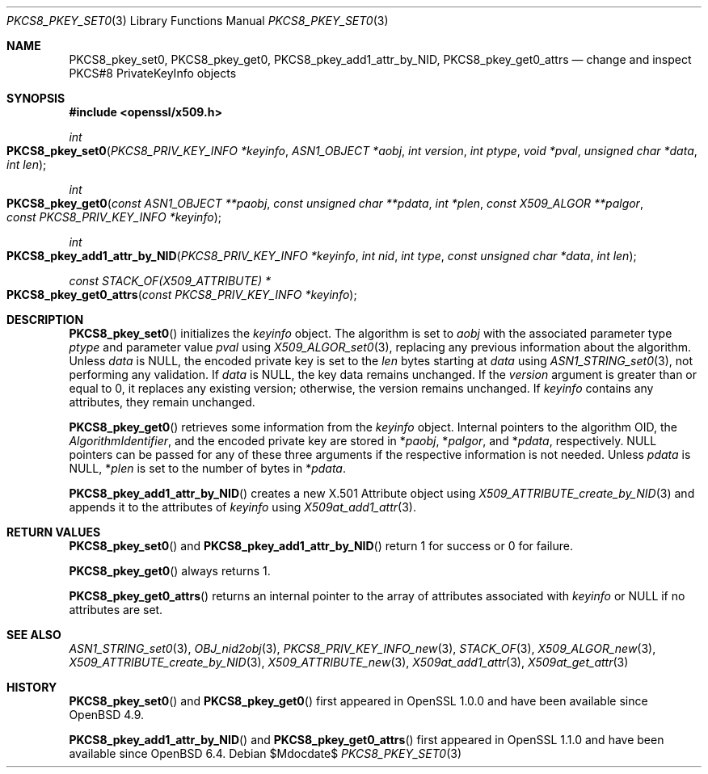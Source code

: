 .\" $OpenBSD$
.\"
.\" Copyright (c) 2021 Ingo Schwarze <schwarze@openbsd.org>
.\"
.\" Permission to use, copy, modify, and distribute this software for any
.\" purpose with or without fee is hereby granted, provided that the above
.\" copyright notice and this permission notice appear in all copies.
.\"
.\" THE SOFTWARE IS PROVIDED "AS IS" AND THE AUTHOR DISCLAIMS ALL WARRANTIES
.\" WITH REGARD TO THIS SOFTWARE INCLUDING ALL IMPLIED WARRANTIES OF
.\" MERCHANTABILITY AND FITNESS. IN NO EVENT SHALL THE AUTHOR BE LIABLE FOR
.\" ANY SPECIAL, DIRECT, INDIRECT, OR CONSEQUENTIAL DAMAGES OR ANY DAMAGES
.\" WHATSOEVER RESULTING FROM LOSS OF USE, DATA OR PROFITS, WHETHER IN AN
.\" ACTION OF CONTRACT, NEGLIGENCE OR OTHER TORTIOUS ACTION, ARISING OUT OF
.\" OR IN CONNECTION WITH THE USE OR PERFORMANCE OF THIS SOFTWARE.
.\"
.Dd $Mdocdate$
.Dt PKCS8_PKEY_SET0 3
.Os
.Sh NAME
.Nm PKCS8_pkey_set0 ,
.Nm PKCS8_pkey_get0 ,
.Nm PKCS8_pkey_add1_attr_by_NID ,
.Nm PKCS8_pkey_get0_attrs
.Nd change and inspect PKCS#8 PrivateKeyInfo objects
.Sh SYNOPSIS
.In openssl/x509.h
.Ft int
.Fo PKCS8_pkey_set0
.Fa "PKCS8_PRIV_KEY_INFO *keyinfo"
.Fa "ASN1_OBJECT *aobj"
.Fa "int version"
.Fa "int ptype"
.Fa "void *pval"
.Fa "unsigned char *data"
.Fa "int len"
.Fc
.Ft int
.Fo PKCS8_pkey_get0
.Fa "const ASN1_OBJECT **paobj"
.Fa "const unsigned char **pdata"
.Fa "int *plen"
.Fa "const X509_ALGOR **palgor"
.Fa "const PKCS8_PRIV_KEY_INFO *keyinfo"
.Fc
.Ft int
.Fo PKCS8_pkey_add1_attr_by_NID
.Fa "PKCS8_PRIV_KEY_INFO *keyinfo"
.Fa "int nid"
.Fa "int type"
.Fa "const unsigned char *data"
.Fa "int len"
.Fc
.Ft const STACK_OF(X509_ATTRIBUTE) *
.Fo PKCS8_pkey_get0_attrs
.Fa "const PKCS8_PRIV_KEY_INFO *keyinfo"
.Fc
.Sh DESCRIPTION
.Fn PKCS8_pkey_set0
initializes the
.Fa keyinfo
object.
The algorithm is set to
.Fa aobj
with the associated parameter type
.Fa ptype
and parameter value
.Fa pval
using
.Xr X509_ALGOR_set0 3 ,
replacing any previous information about the algorithm.
Unless
.Fa data
is
.Dv NULL ,
the encoded private key is set to the
.Fa len
bytes starting at
.Fa data
using
.Xr ASN1_STRING_set0 3 ,
not performing any validation.
If
.Fa data
is
.Dv NULL ,
the key data remains unchanged.
If the
.Fa version
argument is greater than or equal to 0, it replaces any existing version;
otherwise, the version remains unchanged.
If
.Fa keyinfo
contains any attributes, they remain unchanged.
.Pp
.Fn PKCS8_pkey_get0
retrieves some information from the
.Fa keyinfo
object.
Internal pointers to the algorithm OID, the
.Vt AlgorithmIdentifier ,
and the encoded private key are stored in
.Pf * Fa paobj ,
.Pf * Fa palgor ,
and
.Pf * Fa pdata ,
respectively.
.Dv NULL
pointers can be passed for any of these three arguments if the respective
information is not needed.
Unless
.Fa pdata
is
.Dv NULL ,
.Pf * Fa plen
is set to the number of bytes in
.Pf * Fa pdata .
.Pp
.Fn PKCS8_pkey_add1_attr_by_NID
creates a new X.501 Attribute object using
.Xr X509_ATTRIBUTE_create_by_NID 3
and appends it to the attributes of
.Fa keyinfo
using
.Xr X509at_add1_attr 3 .
.Sh RETURN VALUES
.Fn PKCS8_pkey_set0
and
.Fn PKCS8_pkey_add1_attr_by_NID
return 1 for success or 0 for failure.
.Pp
.Fn PKCS8_pkey_get0
always returns 1.
.Pp
.Fn PKCS8_pkey_get0_attrs
returns an internal pointer to the array of attributes associated with
.Fa keyinfo
or
.Dv NULL
if no attributes are set.
.Sh SEE ALSO
.Xr ASN1_STRING_set0 3 ,
.Xr OBJ_nid2obj 3 ,
.Xr PKCS8_PRIV_KEY_INFO_new 3 ,
.Xr STACK_OF 3 ,
.Xr X509_ALGOR_new 3 ,
.Xr X509_ATTRIBUTE_create_by_NID 3 ,
.Xr X509_ATTRIBUTE_new 3 ,
.Xr X509at_add1_attr 3 ,
.Xr X509at_get_attr 3
.Sh HISTORY
.Fn PKCS8_pkey_set0
and
.Fn PKCS8_pkey_get0
first appeared in OpenSSL 1.0.0 and have been available since
.Ox 4.9 .
.Pp
.Fn PKCS8_pkey_add1_attr_by_NID
and
.Fn PKCS8_pkey_get0_attrs
first appeared in OpenSSL 1.1.0 and have been available since
.Ox 6.4 .

